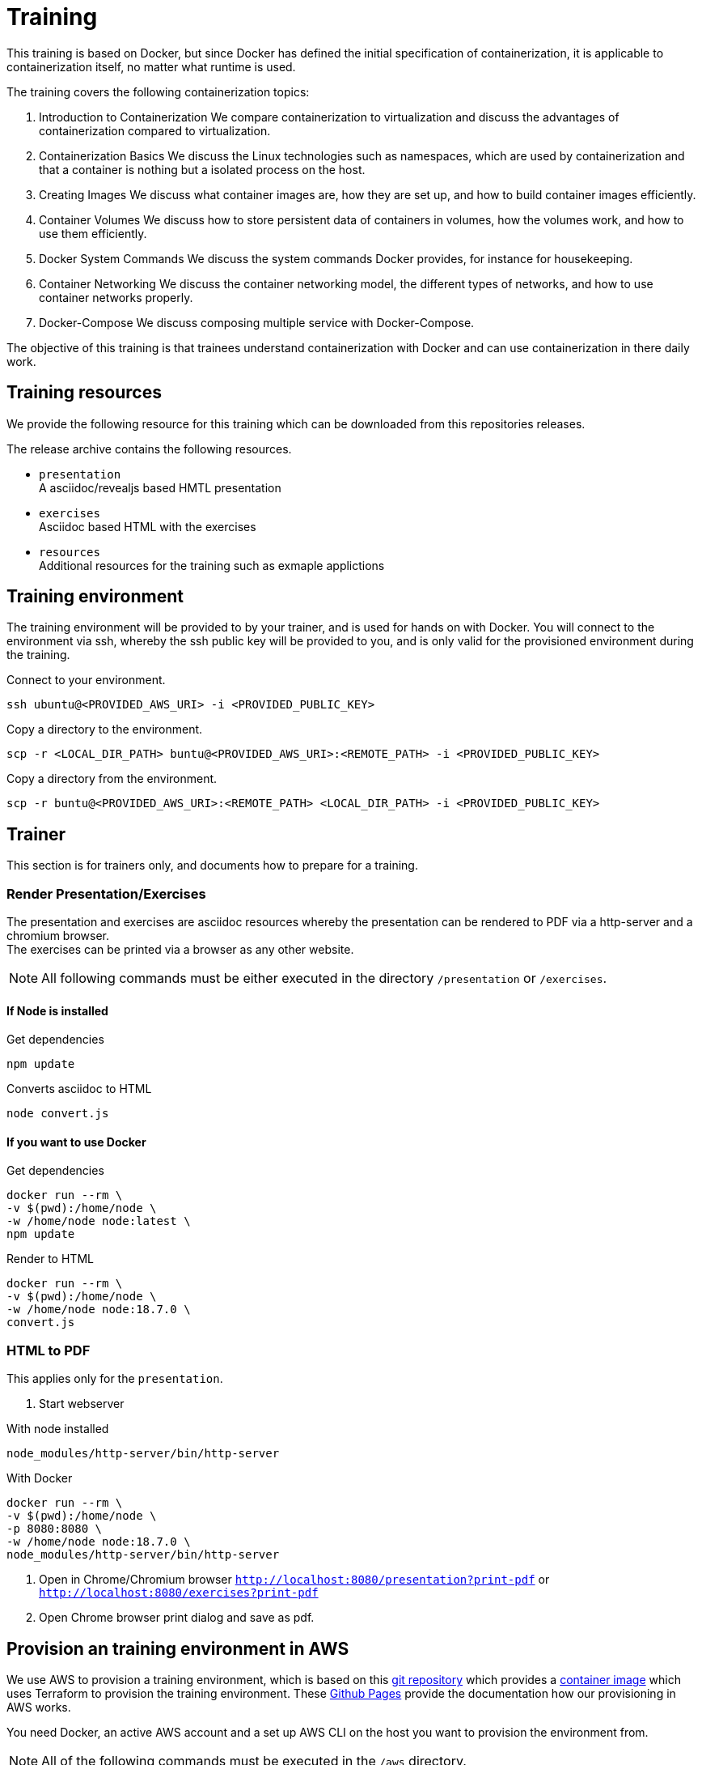 = Training
This training is based on Docker, but since Docker has defined the initial specification of containerization, it is applicable to containerization itself, no matter what runtime is used.

The training covers the following containerization topics:

. Introduction to Containerization  
We compare containerization to virtualization and discuss the advantages of containerization compared to virtualization.

. Containerization Basics  
We discuss the Linux technologies such as namespaces, which are used by containerization and that a container is nothing but a isolated process on the host.

. Creating Images  
We discuss what container images are, how they are set up, and how to build container images efficiently.

. Container Volumes  
We discuss how to store persistent data of containers in volumes, how the volumes work, and how to use them efficiently.

. Docker System Commands  
We discuss the system commands Docker provides, for instance for housekeeping.

. Container Networking  
We discuss the container networking model, the different types of networks, and how to use container networks properly.

. Docker-Compose  
We discuss composing multiple service with Docker-Compose.

The objective of this training is that trainees understand containerization with Docker and can use containerization in there daily work.

== Training resources

We provide the following resource for this training which can be downloaded from this repositories releases.

The release archive contains the following resources.

* `presentation` +
A asciidoc/revealjs based HMTL presentation
* `exercises` +
Asciidoc based HTML with the exercises
* `resources` +
Additional resources for the training such as exmaple applictions

== Training environment

The training environment will be provided to by your trainer, and is used for hands on with Docker. You will connect to the environment via ssh, whereby the ssh public key will be provided to you, and is only valid for the provisioned environment during the training.

.Connect to your environment.
[source,bash]
----
ssh ubuntu@<PROVIDED_AWS_URI> -i <PROVIDED_PUBLIC_KEY>
----

.Copy a directory to the environment.
[source,bash]
----
scp -r <LOCAL_DIR_PATH> buntu@<PROVIDED_AWS_URI>:<REMOTE_PATH> -i <PROVIDED_PUBLIC_KEY>
----

.Copy a directory from the environment.
[source,bash]
----
scp -r buntu@<PROVIDED_AWS_URI>:<REMOTE_PATH> <LOCAL_DIR_PATH> -i <PROVIDED_PUBLIC_KEY>
----

== Trainer 

This section is for trainers only, and documents how to prepare for a training.

=== Render Presentation/Exercises

The presentation and exercises are asciidoc resources whereby the presentation can be rendered to PDF via a http-server and a chromium browser. +
The exercises can be printed via a browser as any other website.

NOTE: All following commands must be either executed in the directory `/presentation` or `/exercises`. 

==== If Node is installed

.Get dependencies
[source,bash]
----
npm update
----

.Converts asciidoc to HTML
[source,bash]
----
node convert.js
----

==== If you want to use Docker

Get dependencies
```
docker run --rm \
-v $(pwd):/home/node \
-w /home/node node:latest \
npm update
```

.Render to HTML
[source,bash]
----
docker run --rm \
-v $(pwd):/home/node \
-w /home/node node:18.7.0 \
convert.js
----

=== HTML to PDF

This applies only for the `presentation`.

1. Start webserver

.With node installed
[source,bash]
----
node_modules/http-server/bin/http-server
----

.With Docker 
[source,bash]
----
docker run --rm \
-v $(pwd):/home/node \
-p 8080:8080 \
-w /home/node node:18.7.0 \
node_modules/http-server/bin/http-server
----

2. Open in Chrome/Chromium browser `http://localhost:8080/presentation?print-pdf` or `http://localhost:8080/exercises?print-pdf`
3. Open Chrome browser print dialog and save as pdf.

== Provision an training environment in AWS

We use AWS to provision a training environment, which is based on this link:https://github.com/Gepardec/train[git repository] which provides  
a link:https://github.com/Gepardec/train/pkgs/container/train[container image] which uses Terraform to provision the training environment.
These link:https://gepardec.github.io/train/[Github Pages] provide the documentation how our provisioning in AWS works.

You need Docker, an active AWS account and a set up AWS CLI on the host you want to provision the environment from.

NOTE: All of the following commands must be executed in the `/aws` directory.

.Provision an training environment
[source,bash]
----
docker run --rm -it \
-v $(echo ~)/.aws:/root/.aws:ro \
-v $(pwd):/opt/train/workdir \
-v $(pwd)/bootstrap.sh:/opt/train/terraform/files/bootstrap/bootstrap.sh \
gepardec/train:latest apply
----

.De-provision an training environment
[source,bash]
----
docker run --rm -it \
-v $(echo ~)/.aws:/root/.aws:ro \
-v $(pwd):/opt/train/workdir \
-v $(pwd)/bootstrap.sh:/opt/train/terraform/files/bootstrap/bootstrap.sh \
gepardec/train:latest destroy
----